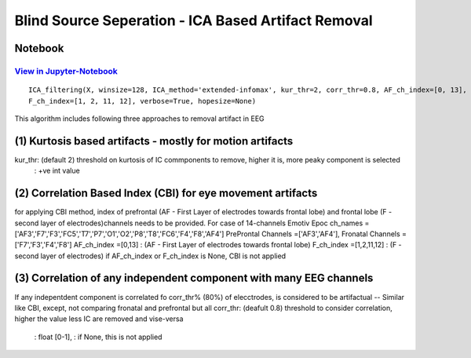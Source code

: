 Blind Source Seperation - ICA Based Artifact Removal
================

Notebook
--------

`View in Jupyter-Notebook <https://nbviewer.org/github/Nikeshbajaj/Notebooks/blob/master/spkit/SP/ICA_based_Artifact_Removal.ipynb>`_
~~~~~~~~~~~~~~~~~~~~~~


.. image:: https://raw.githubusercontent.com/spkit/spkit.github.io/master/assets/images/nav_logo.svg
   :width: 200
   :align: right
   :target: https://nbviewer.org/github/Nikeshbajaj/Notebooks/blob/master/spkit/SP/ICA_based_Artifact_Removal.ipynb
   

::
  
  ICA_filtering(X, winsize=128, ICA_method='extended-infomax', kur_thr=2, corr_thr=0.8, AF_ch_index=[0, 13], 
  F_ch_index=[1, 2, 11, 12], verbose=True, hopesize=None)


This algorithm includes following three approaches to removal artifact in EEG

(1) Kurtosis based artifacts - mostly for motion artifacts
------------------------------------------------------
kur_thr: (default 2) threshold on kurtosis of IC commponents to remove, higher it is, more peaky component is selected
       : +ve int value
(2) Correlation Based Index (CBI) for eye movement artifacts
--------------------------------------------------------
for applying CBI method, index of prefrontal (AF - First Layer of electrodes towards frontal lobe) and frontal lobe (F - second layer of electrodes)channels needs to be provided.
For case of 14-channels Emotiv Epoc
ch_names = ['AF3','F7','F3','FC5','T7','P7','O1','O2','P8','T8','FC6','F4','F8','AF4']
PreProntal Channels =['AF3','AF4'], Fronatal Channels = ['F7','F3','F4','F8']
AF_ch_index =[0,13] :  (AF - First Layer of electrodes towards frontal lobe)
F_ch_index =[1,2,11,12] : (F - second layer of electrodes)
if AF_ch_index or F_ch_index is None, CBI is not applied

(3) Correlation of any independent component with many EEG channels
---------------------------------------------------------
If any indepentdent component is correlated fo corr_thr% (80%) of elecctrodes, is considered to be artifactual
-- Similar like CBI, except, not comparing fronatal and prefrontal but all
corr_thr: (deafult 0.8) threshold to consider correlation, higher the value less IC are removed and vise-versa
        : float [0-1],
        : if None, this  is not applied
   
   
